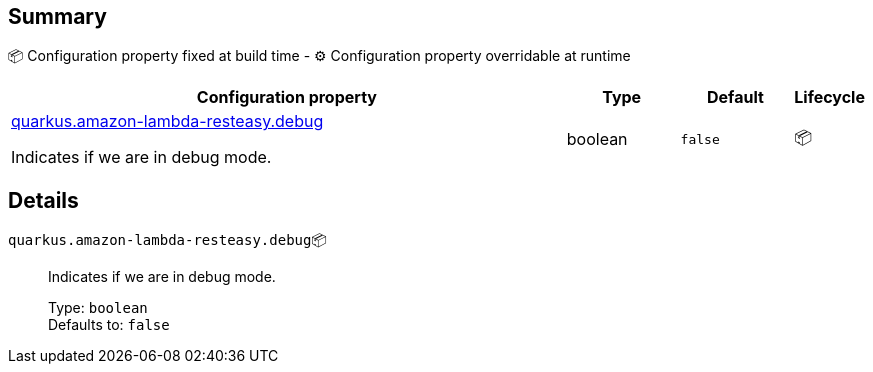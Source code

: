 == Summary

📦 Configuration property fixed at build time - ⚙️️ Configuration property overridable at runtime 

[cols="50,10,10,5"]
|===
|Configuration property|Type|Default|Lifecycle

|<<quarkus.amazon-lambda-resteasy.debug, quarkus.amazon-lambda-resteasy.debug>>

Indicates if we are in debug mode.|boolean 
|`false`
| 📦
|===


== Details

[[quarkus.amazon-lambda-resteasy.debug]]
`quarkus.amazon-lambda-resteasy.debug`📦:: Indicates if we are in debug mode. 
+
Type: `boolean` +
Defaults to: `false` +


